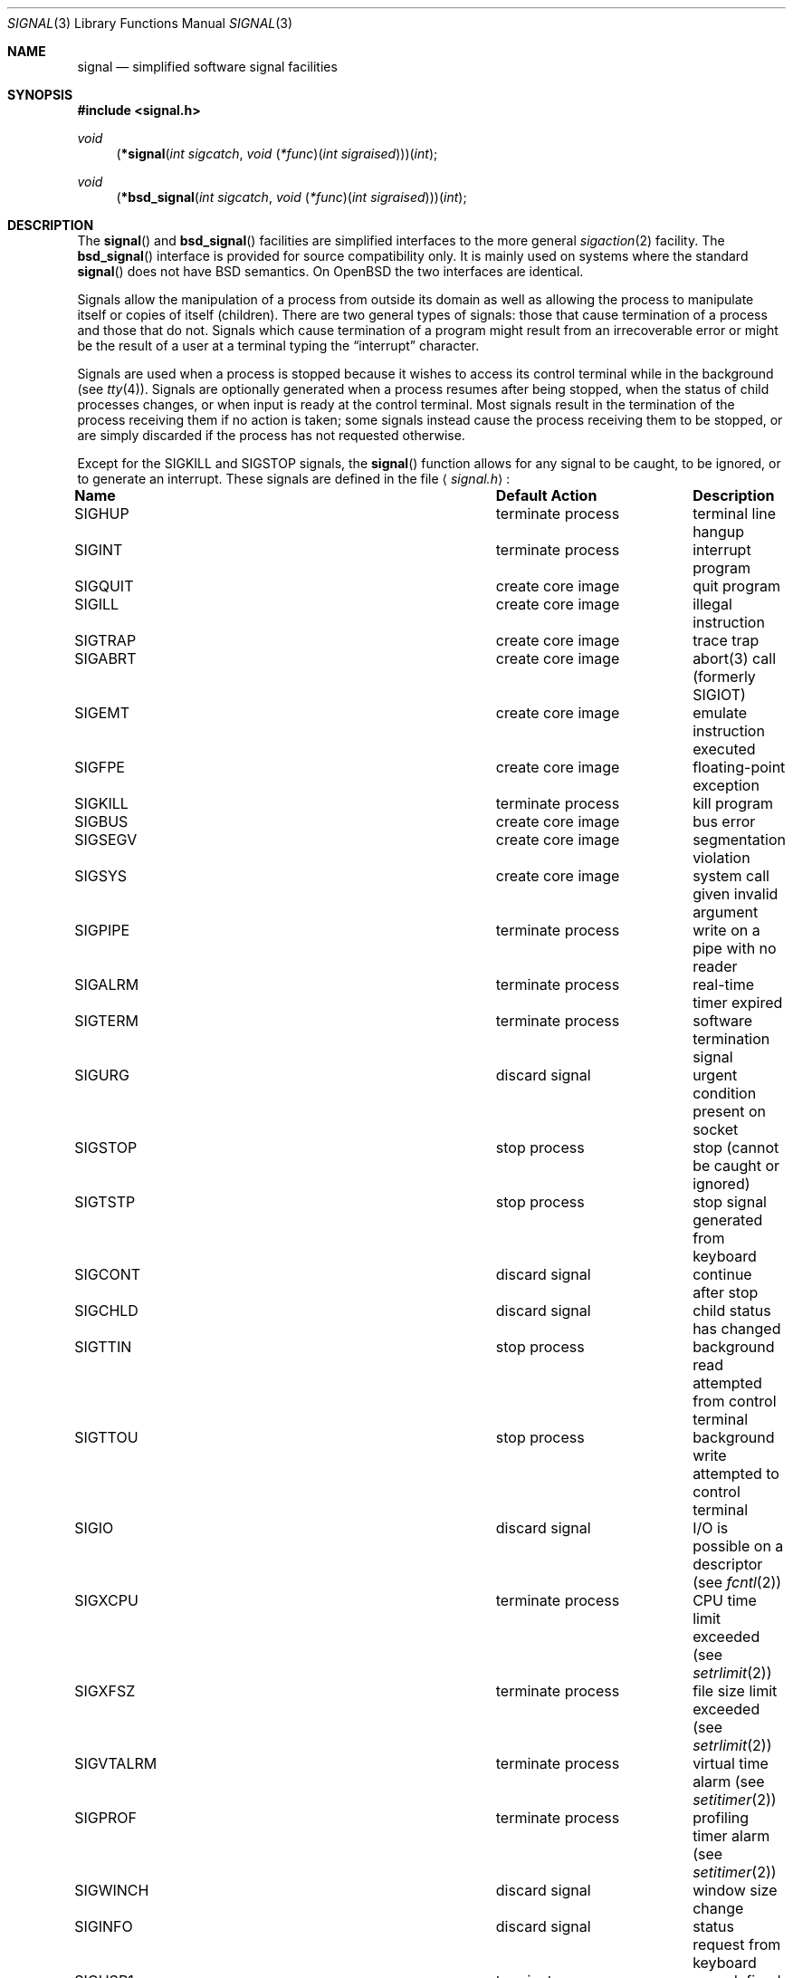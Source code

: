 .\"	$OpenBSD: signal.3,v 1.36 2010/02/25 17:10:34 schwarze Exp $
.\"
.\" Copyright (c) 1980, 1991, 1993
.\"	The Regents of the University of California.  All rights reserved.
.\"
.\" Redistribution and use in source and binary forms, with or without
.\" modification, are permitted provided that the following conditions
.\" are met:
.\" 1. Redistributions of source code must retain the above copyright
.\"    notice, this list of conditions and the following disclaimer.
.\" 2. Redistributions in binary form must reproduce the above copyright
.\"    notice, this list of conditions and the following disclaimer in the
.\"    documentation and/or other materials provided with the distribution.
.\" 3. Neither the name of the University nor the names of its contributors
.\"    may be used to endorse or promote products derived from this software
.\"    without specific prior written permission.
.\"
.\" THIS SOFTWARE IS PROVIDED BY THE REGENTS AND CONTRIBUTORS ``AS IS'' AND
.\" ANY EXPRESS OR IMPLIED WARRANTIES, INCLUDING, BUT NOT LIMITED TO, THE
.\" IMPLIED WARRANTIES OF MERCHANTABILITY AND FITNESS FOR A PARTICULAR PURPOSE
.\" ARE DISCLAIMED.  IN NO EVENT SHALL THE REGENTS OR CONTRIBUTORS BE LIABLE
.\" FOR ANY DIRECT, INDIRECT, INCIDENTAL, SPECIAL, EXEMPLARY, OR CONSEQUENTIAL
.\" DAMAGES (INCLUDING, BUT NOT LIMITED TO, PROCUREMENT OF SUBSTITUTE GOODS
.\" OR SERVICES; LOSS OF USE, DATA, OR PROFITS; OR BUSINESS INTERRUPTION)
.\" HOWEVER CAUSED AND ON ANY THEORY OF LIABILITY, WHETHER IN CONTRACT, STRICT
.\" LIABILITY, OR TORT (INCLUDING NEGLIGENCE OR OTHERWISE) ARISING IN ANY WAY
.\" OUT OF THE USE OF THIS SOFTWARE, EVEN IF ADVISED OF THE POSSIBILITY OF
.\" SUCH DAMAGE.
.\"
.Dd $Mdocdate: December 16 2009 $
.Dt SIGNAL 3
.Os
.Sh NAME
.Nm signal
.Nd simplified software signal facilities
.Sh SYNOPSIS
.Fd #include <signal.h>
.\" The following is Quite Ugly, but syntactically correct.
.\" Don't try to fix it.
.Ft void
.Fn \*(lp*signal "int sigcatch" "void \*(lp*func\*(rp\*(lpint sigraised\*(rp\*(rp\*(rp\*(lpint"
.Ft void
.Fn \*(lp*bsd_signal "int sigcatch" "void \*(lp*func\*(rp\*(lpint sigraised\*(rp\*(rp\*(rp\*(lpint"
.Sh DESCRIPTION
The
.Fn signal
and
.Fn bsd_signal
facilities are simplified interfaces to the more general
.Xr sigaction 2
facility.
The
.Fn bsd_signal
interface is provided for source compatibility only.
It is mainly used on systems where the standard
.Fn signal
does not have
.Bx
semantics.
On
.Ox
the two interfaces are identical.
.Pp
Signals allow the manipulation of a process from outside its
domain as well as allowing the process to manipulate itself or
copies of itself (children).
There are two general types of signals:
those that cause termination of a process and those that do not.
Signals which cause termination of a program might result from
an irrecoverable error or might be the result of a user at a terminal
typing the
.Dq interrupt
character.
.Pp
Signals are used when a process is stopped because it wishes to access
its control terminal while in the background (see
.Xr tty 4 ) .
Signals are optionally generated
when a process resumes after being stopped,
when the status of child processes changes,
or when input is ready at the control terminal.
Most signals result in the termination of the process receiving them
if no action
is taken; some signals instead cause the process receiving them
to be stopped, or are simply discarded if the process has not
requested otherwise.
.Pp
Except for the
.Dv SIGKILL
and
.Dv SIGSTOP
signals, the
.Fn signal
function allows for any signal to be caught, to be ignored, or to generate
an interrupt.
These signals are defined in the file
.Aq Pa signal.h :
.Bl -column SIGVTALA "create core imag"
.It Sy "Name	Default Action	Description"
.It Dv SIGHUP No "	terminate process" "	terminal line hangup"
.It Dv SIGINT No "	terminate process" "	interrupt program"
.It Dv SIGQUIT No "	create core image" "	quit program"
.It Dv SIGILL No "	create core image" "	illegal instruction"
.It Dv SIGTRAP No "	create core image" "	trace trap"
.It Dv SIGABRT No "	create core image" "	abort(3) call (formerly SIGIOT)"
.It Dv SIGEMT No "	create core image" "	emulate instruction executed"
.It Dv SIGFPE No "	create core image" "	floating-point exception"
.It Dv SIGKILL No "	terminate process" "	kill program"
.It Dv SIGBUS No "	create core image" "	bus error"
.It Dv SIGSEGV No "	create core image" "	segmentation violation"
.It Dv SIGSYS No "	create core image" "	system call given invalid argument"
.It Dv SIGPIPE No "	terminate process" "	write on a pipe with no reader"
.It Dv SIGALRM No "	terminate process" "	real-time timer expired"
.It Dv SIGTERM No "	terminate process" "	software termination signal"
.It Dv SIGURG No "	discard signal" "	urgent condition present on socket"
.It Dv SIGSTOP No "	stop process" "	stop (cannot be caught or ignored)"
.It Dv SIGTSTP No "	stop process" "	stop signal generated from keyboard"
.It Dv SIGCONT No "	discard signal" "	continue after stop"
.It Dv SIGCHLD No "	discard signal" "	child status has changed"
.It Dv SIGTTIN No "	stop process" "	background read attempted from control terminal"
.It Dv SIGTTOU No "	stop process" "	background write attempted to control terminal"
.It Dv SIGIO No "	discard signal" Tn "	I/O"
is possible on a descriptor (see
.Xr fcntl 2 )
.It Dv SIGXCPU No "	terminate process" "	CPU time limit exceeded (see"
.Xr setrlimit 2 )
.It Dv SIGXFSZ No "	terminate process" "	file size limit exceeded (see"
.Xr setrlimit 2 )
.It Dv SIGVTALRM No "	terminate process" "	virtual time alarm (see"
.Xr setitimer 2 )
.It Dv SIGPROF No "	terminate process" "	profiling timer alarm (see"
.Xr setitimer 2 )
.It Dv SIGWINCH No "	discard signal" "	window size change"
.It Dv SIGINFO No "	discard signal" "	status request from keyboard"
.It Dv SIGUSR1 No "	terminate process" "	user-defined signal 1"
.It Dv SIGUSR2 No "	terminate process" "	user-defined signal 2"
.It Dv SIGTHR No "	discard signal" "	thread AST"
.El
.Pp
The
.Fa func
argument is a function to be called as the action upon receipt of the signal
.Fa sigcatch .
The function will be called with one argument,
.Fa sigraised ,
which is the signal raised (thus the same function,
.Fa func ,
can be used by more than one signal).
To set the default action of the signal to occur as listed above,
.Fa func
should be
.Dv SIG_DFL .
A
.Dv SIG_DFL
resets the default action.
To ignore the signal,
.Fa func
should be
.Dv SIG_IGN .
This will cause subsequent instances of the signal to be ignored
and pending instances to be discarded.
If
.Dv SIG_IGN
is not used,
further occurrences of the signal are
automatically blocked and
.Fa func
is called.
.Pp
If the
.Fa func
is set to
.Dv SIG_IGN
for the
.Dv SIGCHLD
signal, the system will not create zombie processes when children of
the calling process exit.
If the calling process subsequently issues a
.Xr wait 2
(or equivalent), it blocks until all of the calling process's child
processes terminate, and then returns a value of \-1 with
.Va errno
set to
.Dv ECHILD .
.Bf -symbolic
This differs from historical
.Bx
behavior but is consistent with
.At V
as well as the
.St -xpg4.2 .
.Ef
.Pp
The handled signal is unblocked when
.Fa func
returns and
the process continues from where it left off when the signal occurred.
.Bf -symbolic
Unlike previous signal facilities, the handler
func() remains installed after a signal has been delivered.
.Ef
.Pp
For some system calls, if a signal is caught while the call is
executing and the call is prematurely terminated,
the call is automatically restarted.
(The handler is installed using the
.Dv SA_RESTART
flag with
.Xr sigaction 2 . )
The affected system calls include
.Xr read 2 ,
.Xr write 2 ,
.Xr sendto 2 ,
.Xr recvfrom 2 ,
.Xr sendmsg 2 ,
and
.Xr recvmsg 2
on a communications channel or a low-speed device
and during a
.Xr ioctl 2
or
.Xr wait 2 .
However, calls that have already committed are not restarted,
but instead return a partial success (for example, a short read count).
The
.Xr siginterrupt 3
function can be used to change the system call restart behavior for
a specific signal.
.Pp
When a process which has installed signal handlers forks,
the child process inherits the signals.
All caught signals may be reset to their default action by a call
to the
.Xr execve 2
function;
ignored signals remain ignored.
.Pp
The following functions are either reentrant or not interruptible
by signals and are async-signal safe.
Therefore applications may
invoke them, without restriction, from signal-catching functions:
.Pp
Base Interfaces:
.Pp
.Fn _Exit ,
.Fn _exit ,
.\" SUSv7 says abort() is safe, but since it flushes stdio buffers,
.\" that's not practical
.Fn accept ,
.Fn access ,
.Fn alarm ,
.Fn bind ,
.Fn cfgetispeed ,
.Fn cfgetospeed ,
.Fn cfsetispeed ,
.Fn cfsetospeed ,
.Fn chdir ,
.Fn chmod ,
.Fn chown ,
.Fn clock_gettime ,
.Fn close ,
.Fn connect ,
.Fn creat ,
.Fn dup ,
.Fn dup2 ,
.Fn execl ,
.Fn execle ,
.Fn execv ,
.Fn execve ,
.Fn fchdir ,
.Fn fchmod ,
.Fn fchown ,
.Fn fcntl ,
.Fn fork ,
.Fn fpathconf ,
.Fn fstat ,
.Fn fsync ,
.Fn ftruncate ,
.Fn futimes ,
.Fn getegid ,
.Fn geteuid ,
.Fn getgid ,
.Fn getgroups ,
.Fn getpeername ,
.Fn getpgrp ,
.Fn getpid ,
.Fn getppid ,
.Fn getsockname ,
.Fn getsockopt ,
.Fn getuid ,
.Fn kill ,
.Fn link ,
.Fn listen ,
.Fn lseek ,
.Fn lstate ,
.Fn mkdir ,
.Fn mkfifo ,
.Fn mknod ,
.Fn open ,
.Fn pathconf ,
.Fn pause ,
.Fn pipe ,
.Fn poll ,
.Fn raise ,
.Fn read ,
.Fn readlink ,
.Fn recv ,
.Fn recvfrom ,
.Fn recvmsg ,
.Fn rename ,
.Fn rmdir ,
.Fn select ,
.Fn send ,
.Fn sendmsg ,
.Fn sendto ,
.Fn setgid ,
.Fn setpgid ,
.Fn setsid ,
.Fn setsockopt ,
.Fn setuid ,
.Fn shutdown ,
.Fn sigaction ,
.Fn sigaddset ,
.Fn sigdelset ,
.Fn sigemptyset ,
.Fn sigfillset  ,
.Fn sigismember ,
.Fn signal ,
.Fn sigpause ,
.Fn sigpending ,
.Fn sigprocmask ,
.Fn sigsuspend ,
.Fn sleep ,
.Fn socket ,
.Fn socketpair ,
.Fn stat ,
.Fn symlink ,
.Fn sysconf ,
.Fn tcdrain ,
.Fn tcflow ,
.Fn tcflush ,
.Fn tcgetattr ,
.Fn tcgetpgrp ,
.Fn tcsendbreak ,
.Fn tcsetattr ,
.Fn tcsetpgrp ,
.Fn time ,
.Fn times ,
.Fn umask ,
.Fn uname ,
.Fn unlink ,
.Fn utime ,
.Fn utimes ,
.Fn wait ,
.Fn waitpid ,
.Fn write .
.Pp
.\" unimplemented functions that should be async-sig-safe, if we had them
.\" SUSv[56] additions
.\" .Fn pselect ,
.\" .Fn sockatmark .
.\"
.\" SUSv7 additions
.\" .Pp
.\" .Fn faccessat ,
.\" .Fn fchmodat ,
.\" .Fn fchownat ,
.\" .Fn fexecve ,
.\" .Fn fstatat ,
.\" .Fn futimens ,
.\" .Fn linkat ,
.\" .Fn mkdirat ,
.\" .Fn mkfifoat ,
.\" .Fn mknodat ,
.\" .Fn openat ,
.\" .Fn readlinkat ,
.\" .Fn renameat ,
.\" .Fn symlinkat ,
.\" .Fn unlinkat ,
.\" .Fn utimensat .
.\"
.\" Realtime Interfaces:
.\" .Pp
.\" .Fn aio_error ,
.\" .Fn aio_return ,
.\" .Fn aio_suspend ,
.\" .Fn fdatasync ,
.\" .Fn sem_post ,
.\" .Fn sigqueue ,
.\" .Fn timer_getoverrun ,
.\" .Fn timer_gettime ,
.\" .Fn timer_settime .
ANSI C Interfaces:
.Pp
.Fn strcat ,
.Fn strcpy ,
.Fn strncat ,
.Fn strncpy ,
and perhaps some others.
.Pp
Extension Interfaces:
.Pp
.Fn chflags ,
.Fn fchflags ,
.Fn getresgid ,
.Fn getresuid ,
.Fn setresgid ,
.Fn setresuid ,
.Fn strlcat ,
.Fn strlcpy ,
.Fn wait3 ,
.Fn wait4 .
.Pp
In addition, access and updates to
.Va errno
are guaranteed to be safe.
Most functions not in the above lists are considered to be unsafe
with respect to signals.
That is to say, the behaviour of such functions when called from
a signal handler is undefined.
In general though, signal handlers should do little more than set a
flag, ideally of type volatile sig_atomic_t; most other actions are not safe.
.Pp
Additionally, it is advised that signal handlers guard against
modification of the external symbol
.Va errno
by the above functions, saving it at entry and restoring
it on return, thus:
.Bd -literal -offset indent
void
handler(int sig)
{
	int save_errno = errno;

	...
	errno = save_errno;
}
.Ed
.Pp
The functions below are async-signal-safe in
.Ox
except when used with floating-point arguments or directives,
but are probably unsafe on other systems:
.Pp
.Bl -tag -offset indent -compact -width foofoofoofoo
.It Fn snprintf
Safe.
.It Fn vsnprintf
Safe.
.It Fn syslog_r
Safe if the
.Va syslog_data
struct is initialized as a local variable.
.El
.Sh RETURN VALUES
The previous action is returned on a successful call.
Otherwise,
.Dv SIG_ERR
is returned and the global variable
.Va errno
is set to indicate the error.
.Sh ERRORS
.Fn signal
will fail and no action will take place if one of the
following occurs:
.Bl -tag -width Er
.It Bq Er EINVAL
A specified signal
is not a valid signal number.
.It Bq Er EINVAL
An attempt is made to ignore or supply a handler for
.Dv SIGKILL
or
.Dv SIGSTOP .
.El
.Sh SEE ALSO
.Xr kill 1 ,
.Xr kill 2 ,
.Xr ptrace 2 ,
.Xr sigaction 2 ,
.Xr sigaltstack 2 ,
.Xr sigprocmask 2 ,
.Xr sigsuspend 2 ,
.Xr setjmp 3 ,
.Xr siginterrupt 3 ,
.Xr tty 4
.Sh HISTORY
This
.Fn signal
facility appeared in
.Bx 4.0 .
